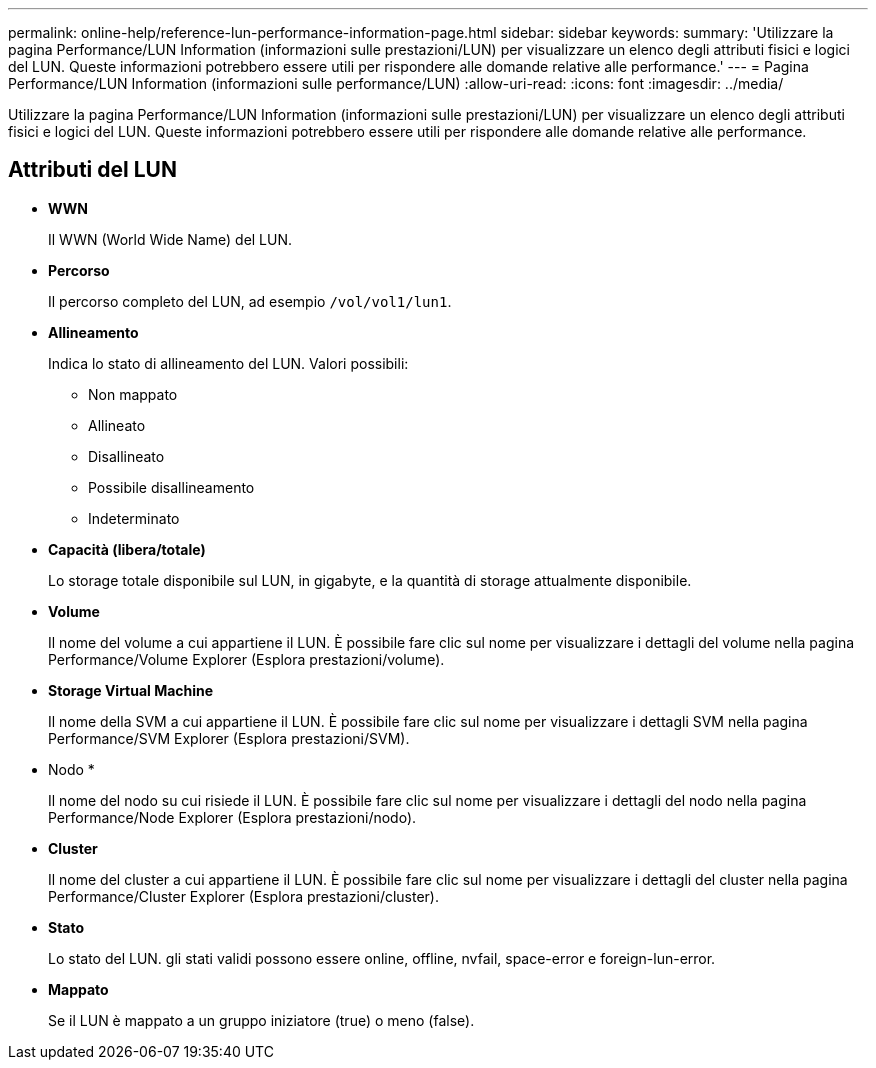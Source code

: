 ---
permalink: online-help/reference-lun-performance-information-page.html 
sidebar: sidebar 
keywords:  
summary: 'Utilizzare la pagina Performance/LUN Information (informazioni sulle prestazioni/LUN) per visualizzare un elenco degli attributi fisici e logici del LUN. Queste informazioni potrebbero essere utili per rispondere alle domande relative alle performance.' 
---
= Pagina Performance/LUN Information (informazioni sulle performance/LUN)
:allow-uri-read: 
:icons: font
:imagesdir: ../media/


[role="lead"]
Utilizzare la pagina Performance/LUN Information (informazioni sulle prestazioni/LUN) per visualizzare un elenco degli attributi fisici e logici del LUN. Queste informazioni potrebbero essere utili per rispondere alle domande relative alle performance.



== Attributi del LUN

* *WWN*
+
Il WWN (World Wide Name) del LUN.

* *Percorso*
+
Il percorso completo del LUN, ad esempio `/vol/vol1/lun1`.

* *Allineamento*
+
Indica lo stato di allineamento del LUN. Valori possibili:

+
** Non mappato
** Allineato
** Disallineato
** Possibile disallineamento
** Indeterminato


* *Capacità (libera/totale)*
+
Lo storage totale disponibile sul LUN, in gigabyte, e la quantità di storage attualmente disponibile.

* *Volume*
+
Il nome del volume a cui appartiene il LUN. È possibile fare clic sul nome per visualizzare i dettagli del volume nella pagina Performance/Volume Explorer (Esplora prestazioni/volume).

* *Storage Virtual Machine*
+
Il nome della SVM a cui appartiene il LUN. È possibile fare clic sul nome per visualizzare i dettagli SVM nella pagina Performance/SVM Explorer (Esplora prestazioni/SVM).

* Nodo *
+
Il nome del nodo su cui risiede il LUN. È possibile fare clic sul nome per visualizzare i dettagli del nodo nella pagina Performance/Node Explorer (Esplora prestazioni/nodo).

* *Cluster*
+
Il nome del cluster a cui appartiene il LUN. È possibile fare clic sul nome per visualizzare i dettagli del cluster nella pagina Performance/Cluster Explorer (Esplora prestazioni/cluster).

* *Stato*
+
Lo stato del LUN. gli stati validi possono essere online, offline, nvfail, space-error e foreign-lun-error.

* *Mappato*
+
Se il LUN è mappato a un gruppo iniziatore (true) o meno (false).


